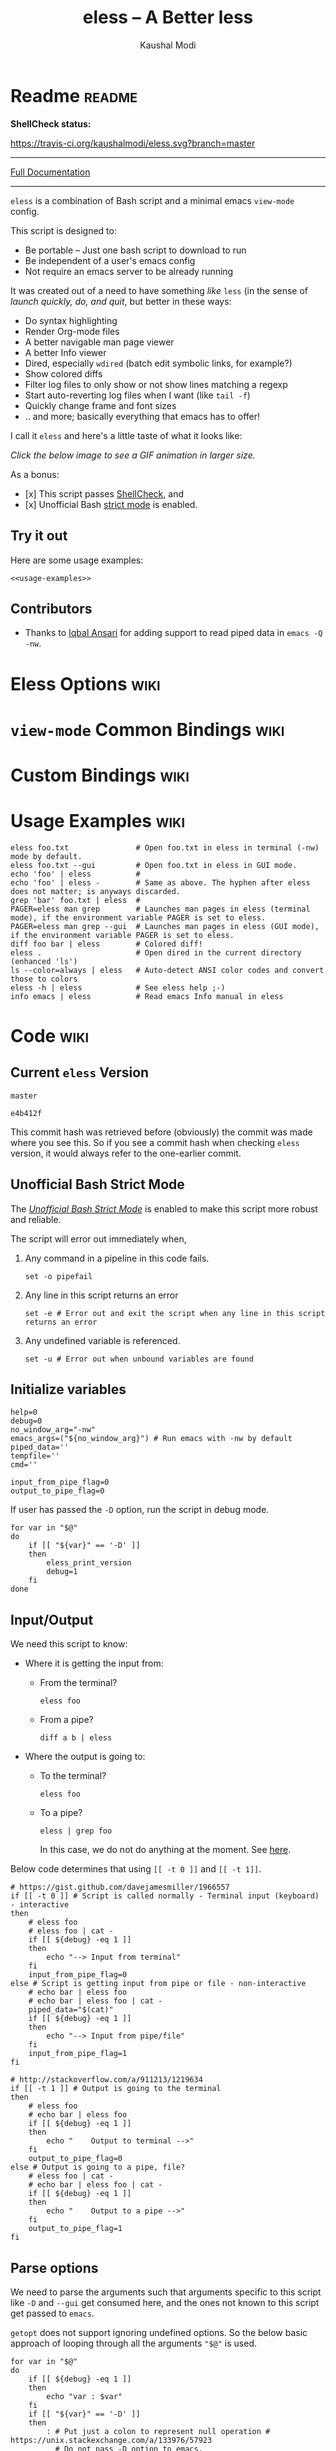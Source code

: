 # Time-stamp: <2017-05-05 10:47:36 kmodi>
#+TITLE: eless -- A Better less
#+AUTHOR: Kaushal Modi

#+TEXINFO_DIR_CATEGORY: Emacs
#+TEXINFO_DIR_TITLE: Eless: (eless).
#+TEXINFO_DIR_DESC: Use emacs view-mode as less

# https://raw.githubusercontent.com/magit/magit/master/Documentation/magit.org
# #+TEXINFO_DEFFN: t
# #+TEXINFO_CLASS: info+

#+HTML_HEAD: <link href="https://maxcdn.bootstrapcdn.com/bootstrap/3.3.7/css/bootstrap.min.css" rel="stylesheet">
#+HTML_HEAD: <link href='http://fonts.googleapis.com/css?family=Source+Code+Pro' rel='stylesheet' type='text/css'>
#+HTML_HEAD: <link href="https://cdn.rawgit.com/kaushalmodi/.emacs.d/master/misc/css/leuven_theme.css" rel="stylesheet">
#+HTML_HEAD: <link href="https://cdn.rawgit.com/kaushalmodi/.emacs.d/master/misc/css/bootstrap.extra.css" rel="stylesheet">

# Tangle all the code blocks in this file to the eless script
#+PROPERTY: header-args :tangle eless :padline yes
# Make the tangled shell scripts executables
#+PROPERTY: header-args:shell :shebang "#!/usr/bin/env bash"

* Readme                                                             :readme:
:PROPERTIES:
:EXPORT_FILE_NAME: README
:EXPORT_TITLE: Eless - A Better Less
:END:
# #+BEGIN_EXPORT md
# # Eless -- A Better Less
# #+END_EXPORT
*ShellCheck status:*
# #+BEGIN_EXPORT md
# [![ShellCheck Status](https://travis-ci.org/kaushalmodi/eless.svg?branch=master)](https://travis-ci.org/kaushalmodi/eless)
# #+END_EXPORT
[[https://travis-ci.org/kaushalmodi/eless][https://travis-ci.org/kaushalmodi/eless.svg?branch=master]]

-----

[[https://cdn.rawgit.com/kaushalmodi/eless/master/doc/eless.html][Full Documentation]]

-----

=eless= is a combination of Bash script and a minimal emacs =view-mode= config.

This script is designed to:

- Be portable -- Just one bash script to download to run
- Be independent of a user's emacs config
- Not require an emacs server to be already running

It was created out of a need to have something /like/ =less= (in the sense of
/launch quickly, do, and quit/, but better in these ways:

- Do syntax highlighting
- Render Org-mode files
- A better navigable man page viewer
- A better Info viewer
- Dired, especially =wdired= (batch edit symbolic links, for
  example?)
- Show colored diffs
- Filter log files to only show or not show lines matching a regexp
- Start auto-reverting log files when I want (like =tail -f=)
- Quickly change frame and font sizes
- .. and more; basically everything that emacs has to offer!

I call it =eless= and here's a little taste of what it looks like:

/Click the below image to see a GIF animation in larger size./
# #+BEGIN_EXPORT md
# [![eless GIF](https://raw.githubusercontent.com/kaushalmodi/eless/images/images/eless.png)](https://raw.githubusercontent.com/kaushalmodi/eless/images/images/eless.gif)
# #+END_EXPORT
[[https://raw.githubusercontent.com/kaushalmodi/eless/images/images/eless.gif][https://raw.githubusercontent.com/kaushalmodi/eless/images/images/eless.png]]

As a bonus:

- [x] This script passes [[http://www.shellcheck.net][ShellCheck]], and
- [x] Unofficial Bash [[http://redsymbol.net/articles/unofficial-bash-strict-mode][strict mode]] is enabled.

** Try it out
Here are some usage examples:
#+BEGIN_SRC shell :tangle no :noweb yes
<<usage-examples>>
#+END_SRC
** Contributors
- Thanks to [[https://github.com/iqbalansari][Iqbal Ansari]] for adding support to read piped data in
  =emacs -Q -nw=.
* Eless Options                                                        :wiki:
:PROPERTIES:
:EXPORT_FILE_NAME: eless Options
:END:
# Do "C-c '" in the below block to edit the org table
#+BEGIN_SRC org :tangle no :noweb-ref eless-options :exports results :results output replace
|--------+--------------------------|
| Option | Description              |
|--------+--------------------------|
| -h     | Show this help  and quit |
| --gui  | Run emacs in GUI mode    |
| -V     | Print version and quit   |
| -D     | Run with debug messages  |
|--------+--------------------------|
#+END_SRC
* =view-mode= Common Bindings                                          :wiki:
:PROPERTIES:
:EXPORT_FILE_NAME: view-mode Common Bindings
:END:
#+BEGIN_SRC org :tangle no :noweb-ref view-mode-common-bindings :exports results :results output replace
|--------------+------------------------------------------------------------------------------|
| Binding      | Description                                                                  |
|--------------+------------------------------------------------------------------------------|
| SPC          | Scroll forward 'page size' lines. With prefix scroll forward prefix lines.   |
| DEL or S-SPC | Scroll backward 'page size' lines. With prefix scroll backward prefix lines. |
|              | (If your terminal does not support this, use xterm instead or using C-h.)    |
| RET          | Scroll forward one line. With prefix scroll forward prefix line(s).          |
| y            | Scroll backward one line. With prefix scroll backward prefix line(s).        |
| s            | Do forward incremental search.                                               |
| r            | Do reverse incremental search.                                               |
| e            | Quit the 'view-mode' and use that emacs session as usual to modify           |
|              | the opened file if needed.                                                   |
|--------------+------------------------------------------------------------------------------|
#+END_SRC
* Custom Bindings                                                      :wiki:
:PROPERTIES:
:EXPORT_FILE_NAME: eless Custom Bindings
:END:
#+BEGIN_SRC org :tangle no :noweb-ref custom-bindings :exports results :results output replace
|--------------+------------------------------------------------------------|
| Binding      | Description                                                |
|--------------+------------------------------------------------------------|
| ! or K       | Delete lines matching regexp                               |
| & or k       | Keep lines matching regexp                                 |
| 0            | Delete this window                                         |
| 1            | Keep only this window                                      |
| A            | Auto-revert Tail Mode (like tail -f on current buffer)     |
| N            | Next error (next line in *occur*)                          |
| P            | Previous error (previous line in *occur*)                  |
| g or F5      | Revert buffer (probably after keep/delete lines)           |
| n            | Next line                                                  |
| o            | Occur                                                      |
| p            | Previous line                                              |
| q            | Quit emacs if at most one buffer is open, else kill buffer |
| t            | Toggle line truncation                                     |
| = or + or -  | Adjust font size (in GUI mode)                             |
| C-down/up    | Inc/Dec frame height (in GUI mode)                         |
| C-right/left | Inc/Dec frame width (in GUI mode)                          |
|--------------+------------------------------------------------------------|
#+END_SRC
* Usage Examples                                                       :wiki:
:PROPERTIES:
:EXPORT_FILE_NAME: Usage Examples
:END:
#+BEGIN_SRC shell :tangle no :noweb-ref usage-examples
eless foo.txt               # Open foo.txt in eless in terminal (-nw) mode by default.
eless foo.txt --gui         # Open foo.txt in eless in GUI mode.
echo 'foo' | eless          #
echo 'foo' | eless -        # Same as above. The hyphen after eless does not matter; is anyways discarded.
grep 'bar' foo.txt | eless  #
PAGER=eless man grep        # Launches man pages in eless (terminal mode), if the environment variable PAGER is set to eless.
PAGER=eless man grep --gui  # Launches man pages in eless (GUI mode), if the environment variable PAGER is set to eless.
diff foo bar | eless        # Colored diff!
eless .                     # Open dired in the current directory (enhanced 'ls')
ls --color=always | eless   # Auto-detect ANSI color codes and convert those to colors
eless -h | eless            # See eless help ;-)
info emacs | eless          # Read emacs Info manual in eless
#+END_SRC
* Code                                                                 :wiki:
:PROPERTIES:
:EXPORT_FILE_NAME: Code Explanation
:END:
** Current =eless= Version
# Using noweb is a nifty way to do sort of search/replace in all code blocks.
#+BEGIN_SRC text :tangle no :noweb-ref version
master
#+END_SRC
#+BEGIN_SRC text :exports none :tangle no :noweb-ref git-repo
https://github.com/kaushalmodi/eless
#+END_SRC

# Get the current commit hash
# To update manually , put the point in the below source block
# and hit "C-c C-c" to update the git-hash source block -
# https://emacs.stackexchange.com/a/13352/115
#+BEGIN_SRC shell :tangle no :exports results :results output code :results_switches ":tangle no :noweb-ref git-hash"
git rev-parse HEAD | head -c 7
#+END_SRC
#+RESULTS:
#+BEGIN_SRC shell :tangle no :noweb-ref git-hash
e4b412f
#+END_SRC
This commit hash was retrieved before (obviously) the commit was made
where you see this. So if you see a commit hash when checking =eless=
version, it would always refer to the one-earlier commit.
** Script Header                                                   :noexport:
:PROPERTIES:
:HEADER-ARGS: :tangle eless :noweb yes :exports none
:END:
#+BEGIN_SRC shell

# Version: <<version>>

# This script uses the unofficial strict mode as explained in
# http://redsymbol.net/articles/unofficial-bash-strict-mode
#
# Also checks have been done with www.shellcheck.net to have a level of
# confidence that this script will be free of loopholes.. or is it? :)
#
# This file is tangled from <<git-repo>>/blob/<<version>>/eless.org
#   Do NOT edit this manually.
#+END_SRC

#+BEGIN_SRC shell
eless_version='<<version>>'
eless_git_hash='<<git-hash>>'
#+END_SRC
** Help String                                                     :noexport:
#+BEGIN_SRC shell :noweb yes :exports none
h="
Script to run emacs in view-mode with some sane defaults in attempt to replace
less, diff, man, (probably ls too).

,* Options to this script
<<eless-options>>

,* Common bindings in 'view-mode'
<<view-mode-common-bindings>>

,** Custom bindings
<<custom-bindings>>

,** Do 'C-h b' and search for 'view-mode' to see more bindings in this mode.

,* Set the environment variable PAGER to 'eless' to use it for viewing man pages.
  'man grep' will then show the grep man page in eless.

,* Usage Examples

    <<usage-examples>>
"
#+END_SRC
** Unofficial Bash Strict Mode
The [[http://redsymbol.net/articles/unofficial-bash-strict-mode/][/Unofficial Bash Strict Mode/]] is enabled to make this script more
robust and reliable.

The script will error out immediately when,
1. Any command in a pipeline in this code fails.
 #+BEGIN_SRC shell
set -o pipefail
#+END_SRC
2. Any line in this script returns an error
 #+BEGIN_SRC shell :padline no
set -e # Error out and exit the script when any line in this script returns an error
#+END_SRC
3. Any undefined variable is referenced.
 #+BEGIN_SRC shell :padline no
set -u # Error out when unbound variables are found
#+END_SRC

#+BEGIN_SRC shell :exports none
# IFS=$'\n\t' # Separate fields in a sequence only at newlines and tab characters
IFS=$' ' # Separate each field in a sequence at space characters
#+END_SRC
** Initialize variables
#+BEGIN_SRC shell
help=0
debug=0
no_window_arg="-nw"
emacs_args=("${no_window_arg}") # Run emacs with -nw by default
piped_data=''
tempfile=''
cmd=''

input_from_pipe_flag=0
output_to_pipe_flag=0
#+END_SRC

#+BEGIN_SRC shell :exports none :noweb yes
function eless_print_version {
    if [[ "${eless_version}" == "master" ]]
    then
        echo "Eless Version ${eless_git_hash} (commit hash of current master~1)"
        echo "<<git-repo>>/tree/${eless_version}"
    else
        echo "Eless Version ${eless_version}"
        echo "<<git-repo>>/tree/${eless_version}"
    fi
}
#+END_SRC

If user has passed the =-D= option, run the script in debug mode.

#+BEGIN_SRC shell
for var in "$@"
do
    if [[ "${var}" == '-D' ]]
    then
        eless_print_version
        debug=1
    fi
done
#+END_SRC
** Input/Output
We need this script to know:
- Where it is getting the input from:
  - From the terminal?
    #+BEGIN_SRC shell :tangle no
    eless foo
    #+END_SRC
  - From a pipe?
    #+BEGIN_SRC shell :tangle no
    diff a b | eless
    #+END_SRC
- Where the output is going to:
  - To the terminal?
    #+BEGIN_SRC shell :tangle no
    eless foo
    #+END_SRC
  - To a pipe?
    #+BEGIN_SRC shell :tangle no
    eless | grep foo
    #+END_SRC
    In this case, we do not do anything at the moment. See [[https://github.com/kaushalmodi/eless/issues/4][here]].

Below code determines that using =[[ -t 0 ]]= and =[[ -t 1]]=.
#+BEGIN_SRC shell
# https://gist.github.com/davejamesmiller/1966557
if [[ -t 0 ]] # Script is called normally - Terminal input (keyboard) - interactive
then
    # eless foo
    # eless foo | cat -
    if [[ ${debug} -eq 1 ]]
    then
        echo "--> Input from terminal"
    fi
    input_from_pipe_flag=0
else # Script is getting input from pipe or file - non-interactive
    # echo bar | eless foo
    # echo bar | eless foo | cat -
    piped_data="$(cat)"
    if [[ ${debug} -eq 1 ]]
    then
        echo "--> Input from pipe/file"
    fi
    input_from_pipe_flag=1
fi

# http://stackoverflow.com/a/911213/1219634
if [[ -t 1 ]] # Output is going to the terminal
then
    # eless foo
    # echo bar | eless foo
    if [[ ${debug} -eq 1 ]]
    then
        echo "    Output to terminal -->"
    fi
    output_to_pipe_flag=0
else # Output is going to a pipe, file?
    # eless foo | cat -
    # echo bar | eless foo | cat -
    if [[ ${debug} -eq 1 ]]
    then
        echo "    Output to a pipe -->"
    fi
    output_to_pipe_flag=1
fi
#+END_SRC
** Parse options
We need to parse the arguments such that arguments specific to this
script like =-D= and =--gui= get consumed here, and the ones not known
to this script get passed to =emacs=.

=getopt= does not support ignoring undefined options. So the below
basic approach of looping through all the arguments ="$@"= is used.
#+BEGIN_SRC shell :noweb yes
for var in "$@"
do
    if [[ ${debug} -eq 1 ]]
    then
        echo "var : $var"
    fi
    if [[ "${var}" == '-D' ]]
    then
        : # Put just a colon to represent null operation # https://unix.stackexchange.com/a/133976/57923
          # Do not pass -D option to emacs.
    elif [[ "${var}" == '-V' ]]
    then
        eless_print_version
        exit 0
    elif [[ "${var}" == '-' ]]
    then
        : # Discard the '-'; it does nothing. (for the cases where a user might do "echo foo | eless -")
    elif [[ "${var}" == '-nw' ]]
    then
        : # Ignore the user-passed "-nw" option; we are adding it by default.
    elif [[ "${var}" == '-h' ]]  # Do not hijack --help; use that to show emacs help
    then
        help=1
    elif [[ "${var}" == '--gui' ]]
    then
        # Delete the ${no_window_arg} from ${emacs_args[@]} array if user passed "--gui" option
        # http://stackoverflow.com/a/16861932/1219634
        emacs_args=("${emacs_args[@]/${no_window_arg}}")
    else
        # Collect all other arguments passed to eless and forward them to emacs.
        emacs_args=("${emacs_args[@]}" "${var}")
    fi
done
#+END_SRC
** Print Help
If user asked for this script's help, just print it and exit with
success code.
#+BEGIN_SRC shell
if [[ ${help} -eq 1 ]]
then
    eless_print_version
    echo "${h}"
    exit 0
fi
#+END_SRC

#+BEGIN_SRC shell :exports none
if [[ ${debug} -eq 1 ]]
then
    echo "Raw Args                       : $*" # https://github.com/koalaman/shellcheck/wiki/SC2145
    echo "Emacs Args                     : ${emacs_args[*]}"
    echo "Pipe Contents (up to 10 lines) : $(echo "${piped_data}" | head -n 10)"
fi
#+END_SRC
** Emacs with =-Q= in =view-mode=
The =emacs_Q_view_mode= function is defined to launch emacs with a
customized =view-mode=.

/Refer to further sections below to see the elisp code referenced by
the =<<emacs-config>>= *noweb* placeholder in the below snippet./
# :noweb no-export will prevent expansion of the <<noweb ref>> when
# exporting
#+BEGIN_SRC shell :noweb no-export
function emacs_Q_view_mode {

    if [[ ${debug} -eq 1 ]]
    then
        # Here $@ is the list of arguments passed specifically to emacs_Q_view_mode,
        # not to eless.
        echo "Args passed to emacs_Q_view_mode : $*"
    fi
    exec emacs -Q "$@" \
               -f view-mode \
               --eval '(progn
                          <<emacs-config>>
                       )' 2>/dev/null </dev/tty
}
#+END_SRC
** Emacs Configuration
:PROPERTIES:
:HEADER-ARGS: :noweb-ref emacs-config :noweb-sep "\\n\\n"
:END:
# :noweb-sep "\\n\\n" <- Inserts one empty line between noweb ref
# source blocks
*** General setup
#+BEGIN_SRC emacs-lisp
;; Keep the default-directory to be the same from where
;; this script was launched from; useful during C-x C-f
(setq default-directory "'"$(pwd)"'/")

;; No clutter
(menu-bar-mode -1)
(if (fboundp (quote tool-bar-mode)) (tool-bar-mode -1))

;; Pleasant dark theme
(load-theme (quote tango-dark) :no-confirm)

;; Show line and column numbers in the mode-line
(line-number-mode 1)
(column-number-mode 1)

(setq-default indent-tabs-mode nil) ;Use spaces instead of tabs for indentation
(setq x-select-enable-clipboard t)
(setq x-select-enable-primary t)
(setq save-interprogram-paste-before-kill t)
(setq require-final-newline t)
(setq visible-bell t)
(setq load-prefer-newer t)
(setq ediff-window-setup-function (quote ediff-setup-windows-plain))

(fset (quote yes-or-no-p) (quote y-or-n-p)) ;Use y or n instead of yes or no
#+END_SRC
*** Ido setup
#+BEGIN_SRC emacs-lisp
(ido-mode 1)
(setq ido-enable-flex-matching t)       ;Enable fuzzy search
(setq ido-everywhere t)
(setq ido-create-new-buffer (quote always)) ;Create a new buffer if no buffer matches substringv
(setq ido-use-filename-at-point (quote guess)) ;Find file at point using ido
(add-to-list (quote ido-ignore-buffers) "*Messages*")
#+END_SRC
*** Isearch setup
#+BEGIN_SRC emacs-lisp
(setq isearch-allow-scroll t) ;Allow scrolling using isearch
;; DEL during isearch should edit the search string, not jump back to the previous result.
(define-key isearch-mode-map [remap isearch-delete-char] (quote isearch-del-char))
#+END_SRC
*** Enable line truncation
#+BEGIN_SRC emacs-lisp
;; Truncate long lines by default
(setq truncate-partial-width-windows nil) ;Respect the value of truncate-lines
(toggle-truncate-lines +1)
#+END_SRC
*** Highlight the current line
#+BEGIN_SRC emacs-lisp
(hl-line-mode 1)
#+END_SRC
*** Custom functions
**** Keep/delete matching lines
#+BEGIN_SRC emacs-lisp
(defun eless/keep-lines ()
  (interactive)
  (let ((inhibit-read-only t)) ;Ignore read-only status of buffer
    (save-excursion
      (goto-char (point-min))
      (call-interactively (quote keep-lines)))))

(defun eless/delete-matching-lines ()
  (interactive)
  (let ((inhibit-read-only t)) ;Ignore read-only status of buffer
    (save-excursion
      (goto-char (point-min))
      (call-interactively (quote delete-matching-lines)))))
#+END_SRC
**** Frame and font re-sizing
#+BEGIN_SRC emacs-lisp
(defun eless/frame-width-half (double)
  (interactive "P")
  (let ((frame-resize-pixelwise t) ;Do not round frame sizes to character h/w
        (factor (if double 2 0.5)))
    (set-frame-size nil (round (* factor (frame-text-width))) (frame-text-height) :pixelwise)))
(defun eless/frame-width-double ()
  (interactive)
  (eless/frame-width-half :double))

(defun eless/frame-height-half (double)
  (interactive "P")
  (let ((frame-resize-pixelwise t) ;Do not round frame sizes to character h/w
        (factor (if double 2 0.5)))
    (set-frame-size nil  (frame-text-width) (round (* factor (frame-text-height))) :pixelwise)))
(defun eless/frame-height-double ()
  (interactive)
  (eless/frame-height-half :double))
#+END_SRC
**** Revert buffer in =view-mode=
#+BEGIN_SRC emacs-lisp
(defun eless/revert-buffer-retain-view-mode ()
  (interactive)
  (let ((view-mode-state view-mode)) ;save the current state of view-mode
    (revert-buffer)
    (when view-mode-state
      (view-mode 1))))
#+END_SRC
**** Detect if =diff-mode= should be enabled
#+BEGIN_SRC emacs-lisp
(defun eless/enable-diff-mode-maybe ()
  (save-excursion
    (let* ((max-line 10) ;Search first MAX-LINE lines of the buffer
           (bound (progn
                    (goto-char (point-min))
                    (forward-line max-line)
                    (point))))
      (goto-char (point-min))
      (when (re-search-forward "^\\(?:[0-9]+,\\)?[0-9]+\\(?1:[adc]\\)\\(?:[0-9]+,\\)?[0-9]+$" bound :noerror)
        (forward-line 1)
        (let ((diff-type (match-string-no-properties 1))
              (diff-mode-enable nil))
          (cond
           ;; Line(s) added
           ((string= diff-type "a")
            (when (re-search-forward "^> " nil :noerror)
              (setq diff-mode-enable t)))
           ;; Line(s) deleted or changed
           (t
            (when (re-search-forward "^< " nil :noerror)
              (setq diff-mode-enable t))))
          (when diff-mode-enable
            (message "Auto-enabling diff-mode")
            (diff-mode)
            (rename-buffer "*Diff*" :unique)
            (view-mode 1))))))) ;Re-enable view-mode
#+END_SRC
**** Detect if ANSI codes need to be converted to colors
#+BEGIN_SRC emacs-lisp
(defun eless/enable-ansi-color-maybe ()
  (save-excursion
    (let* ((max-line 100) ;Search first MAX-LINE lines of the buffer
           (bound (progn
                    (goto-char (point-min))
                    (forward-line max-line)
                    (point)))
           (ESC "\u001b")
           ;; Example ANSI codes: ^[[0;36m, or ^[[0m where ^[ is the ESC char
           (ansi-regexp (concat ESC "\\[" "[0-9]+\\(;[0-9]+\\)*m")))
      (goto-char (point-min))
      (when (re-search-forward ansi-regexp bound :noerror)
        (let ((inhibit-read-only t)) ;Ignore read-only status of buffer
          (message "Auto-converting ANSI codes to colors")
          (require (quote ansi-color))
          (ansi-color-apply-on-region (point-min) (point-max)))))))
#+END_SRC
**** "Do The Right Thing" Kill
#+BEGIN_SRC emacs-lisp
(defun eless/save-buffers-maybe-and-kill-emacs ()
  (interactive)
  (dolist (buf (buffer-list))
    (with-current-buffer buf
      (when (and (buffer-file-name)
                 (file-exists-p (buffer-file-name))
                 view-mode) ;Force-revert all view-mode file buffers to prevent save prompt on quitting
        (revert-buffer :ignore-auto :noconfirm)
        (view-mode 1))))
  (save-buffers-kill-emacs))

(defun eless/kill-emacs-or-buffer ()
  (interactive)
  (let ((num-non-special-buffers 0))
    (dolist (buf (buffer-list))
      (unless (string-match-p "\\`\\s-*\\*" (buffer-name buf)) ;Do not count buffers with names starting with space or *
        (setq num-non-special-buffers (+ 1 num-non-special-buffers))))
    (if (<= num-non-special-buffers 1)
        (eless/save-buffers-maybe-and-kill-emacs) ;Kill emacs if one or less non-special buffers are open
      (when (and (buffer-file-name)
                 (file-exists-p (buffer-file-name))
                 view-mode) ;If in view-mode, force-revert current file buffer before attempting kill
        (revert-buffer :ignore-auto :noconfirm)
        (view-mode 1))
      (kill-buffer (current-buffer))))) ;Else only kill the current buffer
#+END_SRC
**** =dired-mode= setup
#+BEGIN_SRC emacs-lisp
(defun eless/dired-mode-customization ()
  (view-mode -1) ;Prevent view-mode bindings from shadowing dired-mode bindings
  ;; dired-find-file is bound to "f" and "RET" by default
  ;; So changing the "RET" binding to dired-view-file so that the file opens
  ;; in view-mode in the spirit of eless.
  (define-key dired-mode-map (kbd "RET") (quote dired-view-file))
  (define-key dired-mode-map (kbd "E") (quote wdired-change-to-wdired-mode))
  (define-key dired-mode-map (kbd "Q") (quote quit-window))
  (define-key dired-mode-map (kbd "q") (quote eless/kill-emacs-or-buffer)))
(add-hook (quote dired-mode-hook) (quote eless/dired-mode-customization))
#+END_SRC
**** =Man-mode= setup
#+BEGIN_SRC emacs-lisp
(defun eless/Man-mode-customization ()
  (view-mode -1) ;Prevent view-mode bindings from shadowing Man-mode bindings
  (define-key Man-mode-map (kbd "Q") (quote quit-window))
  (define-key Man-mode-map (kbd "q") (quote eless/kill-emacs-or-buffer)))
(add-hook (quote Man-mode-hook) (quote eless/Man-mode-customization))
#+END_SRC
**** =Info-mode= setup
#+BEGIN_SRC emacs-lisp
(defun eless/Info-mode-customization ()
  (view-mode -1) ;Prevent view-mode bindings from shadowing Info-mode bindings
  (define-key Info-mode-map (kbd "Q") (quote quit-window))
  (define-key Info-mode-map (kbd "q") (quote eless/kill-emacs-or-buffer)))
(add-hook (quote Info-mode-hook) (quote eless/Info-mode-customization))
#+END_SRC
*** Auto-setting of major modes
#+BEGIN_SRC emacs-lisp
(cond
 ((derived-mode-p (quote dired-mode)) (eless/dired-mode-customization))
 ((derived-mode-p (quote Man-mode)) (eless/Man-mode-customization))
 ((derived-mode-p (quote Info-mode)) (eless/Info-mode-customization))
 (t
  ;; Auto-enable diff-mode. For example, when doing "diff foo bar | eless"
  (eless/enable-diff-mode-maybe)
  ;; Auto-convert ANSI codes to colors. For example, when doing "ls --color=always | eless"
  (eless/enable-ansi-color-maybe)))
#+END_SRC
*** Key bindings
#+BEGIN_SRC emacs-lisp
(define-key view-mode-map (kbd "!") (quote eless/delete-matching-lines))
(define-key view-mode-map (kbd "&") (quote eless/keep-lines))
(define-key view-mode-map (kbd "0") (quote delete-window))
(define-key view-mode-map (kbd "1") (quote delete-other-windows))
(define-key view-mode-map (kbd "A") (quote auto-revert-tail-mode))
(define-key view-mode-map (kbd "N") (quote next-error)) ;Next line in *occur*
(define-key view-mode-map (kbd "P") (quote previous-error)) ;Previous line in *occur*
(define-key view-mode-map (kbd "K") (quote eless/delete-matching-lines))
(define-key view-mode-map (kbd "g") (quote eless/revert-buffer-retain-view-mode))
(define-key view-mode-map (kbd "k") (quote eless/keep-lines))
(define-key view-mode-map (kbd "n") (quote next-line))
(define-key view-mode-map (kbd "o") (quote occur))
(define-key view-mode-map (kbd "p") (quote previous-line))
(define-key view-mode-map (kbd "q") (quote eless/kill-emacs-or-buffer))
(define-key view-mode-map (kbd "t") (quote toggle-truncate-lines))

;; global custom bindings
(global-set-key (kbd "M-/") (quote hippie-expand))
(global-set-key (kbd "C-x C-b") (quote ibuffer))
(global-set-key (kbd "C-x C-c") (quote eless/save-buffers-maybe-and-kill-emacs))
(global-set-key (kbd "C-x C-f") (quote view-file))
(global-set-key (kbd "C-c q") (quote query-replace-regexp))
(global-set-key (kbd "<f5>") (quote eless/revert-buffer-retain-view-mode))

(when (display-graphic-p)
  (define-key view-mode-map (kbd "+") (quote text-scale-adjust))
  (define-key view-mode-map (kbd "-") (quote text-scale-adjust))
  (define-key view-mode-map (kbd "=") (quote text-scale-adjust))
  (global-set-key (kbd "C-<right>") (quote eless/frame-width-double))
  (global-set-key (kbd "C-<left>") (quote eless/frame-width-half))
  (global-set-key (kbd "C-<down>") (quote eless/frame-height-double))
  (global-set-key (kbd "C-<up>") (quote eless/frame-height-half)))
#+END_SRC
** Input/Output Scenarios
*** Output is going to a pipe
This scenario is not supported at the moment. There
[[https://github.com/kaushalmodi/eless/issues/4][is a plan to support it in future]] though.

For now, the =eless= script will exit with an error code if the output
is being piped to something else.
#+BEGIN_SRC shell
# Below if condition is reached if you try to do this:
#   eless foo.txt | grep bar .. Not allowed!
if [[ ${output_to_pipe_flag} -eq 1 ]]
then
    echo "This script is not supposed to send output to a pipe"
    exit 1
else
#+END_SRC
*** Input is coming from a pipe
#+BEGIN_SRC shell :padline no
    # Below if condition is reached when you do this:
    #   grep 'foo' bar.txt | eless, or
    #   grep 'foo' bar.txt | eless -
    # i.e. Input to eless is coming through a pipe (from grep, in above example)
    if [[ ${input_from_pipe_flag} -eq 1 ]]
    then
        tempfile="$(mktemp emacs-stdin-"$USER".XXXXXXX --tmpdir)" # https://github.com/koalaman/shellcheck/wiki/SC2086
        if [[ ${debug} -eq 1 ]]
        then
            echo "Temp File : $tempfile"
        fi
        echo "${piped_data}" > "${tempfile}" # https://github.com/koalaman/shellcheck/wiki/SC2086

        # Parse the first line of the piped data to check if it's a man page
        first_line_piped_data=$(head -n 1 "${tempfile}")
        if [[ ${debug} -eq 1 ]]
        then
            echo "first_line_piped_data = ${first_line_piped_data}"
        fi

        # The first line of man pages is assumed to be
        #   FOO(1)  optional something something FOO(1)
        # It is not mandatory for the below grep to always pass, so OR it with
        # "true" so that "set -e" does not kill the script at this point.
        man_page=$(echo "${first_line_piped_data}" | grep -Po '^([A-Za-z]+\([0-9]+\))(?=\s+.*?\1$)' || true)

        # The first line of info manuals is assumed to be
        #   /path/to/some.info or /path/to/some.info.gz
        # It is not mandatory for the below grep to always pass, so OR it with
        # "true" so that "set -e" does not kill the script at this point.
        info_man=$(echo "${first_line_piped_data}" | grep -Po '^(.*/)*\K[^/]+(?=\.info(\-[0-9]+)*(\.gz)*$)' || true)
#+END_SRC
**** Input is piped from =man= command
#+BEGIN_SRC shell
        if [[ ! -z ${man_page} ]]
        then
            # After setting PAGER variable to eless, try something like `man grep'.
            # That will launch the man page in eless.
            if [[ ${debug} -eq 1 ]]
            then
                echo "Man Page = ${man_page}"
            fi
            cmd="emacs_Q_view_mode \
                         ${emacs_args[*]} \
                         --eval '(progn
                                   (man (downcase \"${man_page}\"))
                                   ;; Below workaround is only for emacs 24.5.x and older releases
                                   ;; where the man page takes some time to load.
                                   ;; 1-second delay before killing the *scratch* window
                                   ;; seems to be sufficient
                                   (when (version<= emacs-version \"24.5.99\")
                                      (sit-for 1))
                                   (delete-window))'"
#+END_SRC
The =sit-for= hack is needed for emacs versions older than 25.x. It
was reported in [[https://github.com/kaushalmodi/eless/issues/3][this issue]].
**** Input is piped from =info= command
#+BEGIN_SRC shell :padline no
        elif [[ ! -z ${info_man} ]]
        then
            # Try something like `info emacs | eless'.
            # That will launch the Info manual in eless.
            if [[ ${debug} -eq 1 ]]
            then
                echo "Info Manual = ${info_man}"
            fi
            cmd="emacs_Q_view_mode \
                         ${emacs_args[*]} \
                         --eval '(progn
                                   (info (downcase \"${info_man}\")))'"
#+END_SRC
**** Input is piped from something else
This scenario could be anything, like:
#+BEGIN_SRC shell :tangle no
diff a b | eless
grep 'foo' bar | eless
ls --color=always | eless
#+END_SRC

In that case, just open the =${tempfile}= saved from the =STDIN=
stream using =emacs_Q_view_mode=.
#+BEGIN_SRC shell :padline no
        else # No man page or info manual detected
            if [[ ${debug} -eq 1 ]]
            then
                echo "No man page or info manual detected"
            fi
            cmd="emacs_Q_view_mode ${tempfile} \
                         ${emacs_args[*]} \
                         --eval '(progn
                                   (set-visited-file-name nil)
                                   (rename-buffer \"*Stdin*\" :unique))'"

        fi
#+END_SRC
*** Input is an argument to the script
#+BEGIN_SRC shell :padline no
        # Below else condition is reached when you do this:
        #   eless foo.txt
    else
        cmd="emacs_Q_view_mode ${emacs_args[*]}"
    fi
#+END_SRC
#+BEGIN_SRC shell :exports none
    if [[ ${debug} -eq 1 ]]
    then
        echo "Eless Command : $cmd"
    fi
    eval "$cmd"
    if [[ ! -z "${tempfile}" ]] && [[ ${debug} -eq 0 ]]
    then
        rm -f "${tempfile}"
    fi
fi

# References:
#  http://superuser.com/a/843744/209371
#  http://stackoverflow.com/a/15330784/1219634 - /dev/stdin (Kept just for
#    reference, not using this in this script any more.)
#  https://github.com/dj08/utils-generic/blob/master/eless
#+END_SRC
* Contributing                                                 :contributing:
:PROPERTIES:
:EXPORT_FILE_NAME: CONTRIBUTING
:EXPORT_TITLE: Contributing Guide
:HEADER-ARGS: :tangle no
:END:
This guide is for you if you'd like to do any of the below:
- Open an issue (plus provide debug information).
- Simply clone this repo and build =eless= locally.
- Do above + Provide a PR.
** How to help debug
- If you find =eless= not working as expected, file an [[https://github.com/kaushalmodi/eless/issues][issue]].
- Include the following debug information:
  1. =emacs --version=
  2. =eless= debug info:
     - Append the =-D= option to your =eless= use case. Examples:
       - =eless foo -D=
       - =info org | eless -D=
     - If you are providing debug info for something like =man foo=, do
       - =PAGER=​"eless -D" man foo=
** Development
*** Dependencies
There are virtually no dependencies, except of course that you need
org.

I used the latest emacs and org-mode versions built from their master
branches for this project. So if any of the below steps do not work
for you, open an issue.

Talking about dependencies, this project builds *everything* from
=eless.org= file, the =eless= script /plus/ all the HTML, Info
documentation, =README.org=, =CONTRIBUTING.org=, and even the Wiki
pages. So before running =M-x eless-build= mentioned in below build
steps, you need to:
#+BEGIN_SRC shell
cd doc/
git clone https://github.com/kaushalmodi/eless.wiki.git
#+END_SRC
*** Steps to build =eless= and documentation
- Open =eless.org=.
  - You will be prompted to mark certain /Local Variables/ settings as
    safe:
    #+BEGIN_SRC emacs-lisp
(org-confirm-babel-evaluate lambda
                            (lang body)
                            (let
                                ((unsafe t))
                              (when
                                  (or
                                   (string= lang "org")
                                   (string= body "git rev-parse HEAD | head -c 7"))
                                (setq unsafe nil))
                              unsafe))
(eval load
      (expand-file-name "build/build.el"))
(org-html-htmlize-font-prefix . "org-")
(org-html-htmlize-output-type . css)
(org-src-preserve-indentation . t)
#+END_SRC
  - Approving that permanently will exclamation mark will ensure that
    the =build.el= gets loaded each time you open =eless.org=. In
    addition it also enables auto-evaluating of the =git rev-parse
    HEAD= command and setting of few org variables.
- Do =M-x eless-build=. /This command got defined when the
  =build/build.el= got auto-loaded in the above step./
- Run the tangled =eless= through [[http://www.shellcheck.net/][shellcheck]] to ensure that there are
  no errors.
- Understand the changes made in =eless=, /plus/ all the other files.
- Provide a PR.
- If changes are only to the Wiki, I believe you can push them
  directly using =git= or manually edit those [[https://github.com/kaushalmodi/eless/wiki][here]]. /I have to yet
  figure out how to keep the non-git Wiki changes and changes in
  =eless.org= in sync./
* Other Wikis
:PROPERTIES:
:HEADER-ARGS: :tangle no
:END:
** Home                                                                :wiki:
:PROPERTIES:
:EXPORT_TITLE: eless Wiki
:EXPORT_FILE_NAME: Home
:END:
This project in unique in the sense that *everything* is built from
=eless.org= file, the =eless= script /plus/ all the HTML, Info
documentation, =README.org=, =CONTRIBUTING.org=, and even these Wiki
pages.

So before running =M-x eless-build= mentioned in the
[[https://github.com/kaushalmodi/eless/blob/master/CONTRIBUTING.org][Contributing Guide]], you need to:
#+BEGIN_SRC shell
cd doc/
git clone https://github.com/kaushalmodi/eless.wiki.git
#+END_SRC

If changes are only to this Wiki, I believe you can
push them directly using =git= or manually edit those here.

/I have to yet figure out how to sync those manual Wiki changes with
=eless.org=./
** Example =eless= config in =tcsh=                                    :wiki:
:PROPERTIES:
:EXPORT_FILE_NAME: Example eless Config in tcsh
:END:
#+BEGIN_SRC shell
setenv PAGER eless # Show man pages using eless

alias info  '\info \!* | eless'

alias diff  '\diff \!* | eless'
alias diffg '\diff \!* | eless --gui'

alias ev eless
#+END_SRC
* Local Variables                                     :noexport:
# Local Variables:
# indent-tabs-mode: nil
# fill-column: 70
# org-src-preserve-indentation: t
# org-html-htmlize-output-type: css
# org-html-htmlize-font-prefix: "org-"
# eval: (load (expand-file-name "build/build.el")) ; For M-x eless-build
# eval: (auto-fill-mode 1)
# org-confirm-babel-evaluate: (lambda (lang body) (let ((unsafe t)) (when (or (string= lang "org") (string= body "git rev-parse HEAD | head -c 7")) (setq unsafe nil)) unsafe))
# End:
